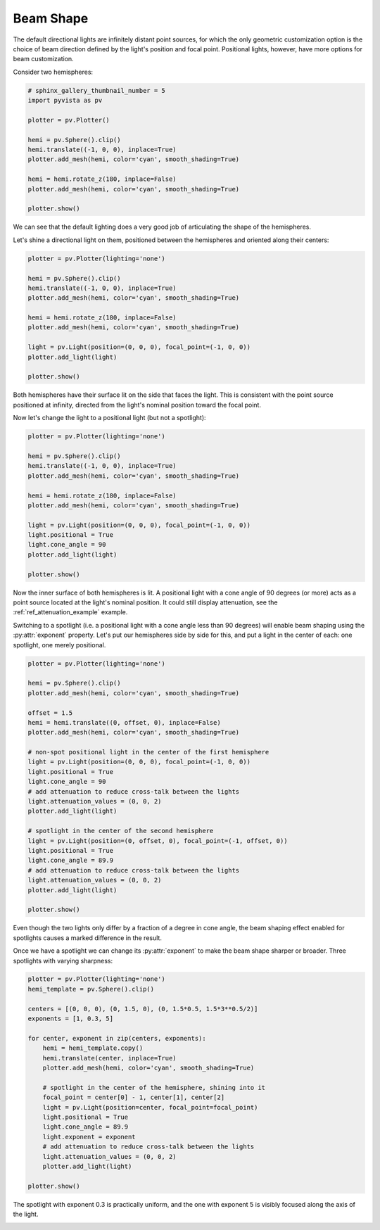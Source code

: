 
.. DO NOT EDIT.
.. THIS FILE WAS AUTOMATICALLY GENERATED BY SPHINX-GALLERY.
.. TO MAKE CHANGES, EDIT THE SOURCE PYTHON FILE:
.. "examples/04-lights/beam_shape.py"
.. LINE NUMBERS ARE GIVEN BELOW.

.. only:: html

    .. note::
        :class: sphx-glr-download-link-note

        Click :ref:`here <sphx_glr_download_examples_04-lights_beam_shape.py>`
        to download the full example code

.. rst-class:: sphx-glr-example-title

.. _sphx_glr_examples_04-lights_beam_shape.py:


.. _ref_light_beam_shape_example:

Beam Shape
~~~~~~~~~~

The default directional lights are infinitely distant point sources, for which
the only geometric customization option is the choice of beam direction defined
by the light's position and focal point. Positional lights, however, have more
options for beam customization.

Consider two hemispheres:

.. GENERATED FROM PYTHON SOURCE LINES 14-29

.. code-block:: default

    # sphinx_gallery_thumbnail_number = 5
    import pyvista as pv

    plotter = pv.Plotter()

    hemi = pv.Sphere().clip()
    hemi.translate((-1, 0, 0), inplace=True)
    plotter.add_mesh(hemi, color='cyan', smooth_shading=True)

    hemi = hemi.rotate_z(180, inplace=False)
    plotter.add_mesh(hemi, color='cyan', smooth_shading=True)

    plotter.show()





.. image-sg:: /examples/04-lights/images/sphx_glr_beam_shape_001.png
   :alt: beam shape
   :srcset: /examples/04-lights/images/sphx_glr_beam_shape_001.png
   :class: sphx-glr-single-img





.. GENERATED FROM PYTHON SOURCE LINES 30-35

We can see that the default lighting does a very good job of articulating the
shape of the hemispheres.

Let's shine a directional light on them, positioned between the hemispheres and
oriented along their centers:

.. GENERATED FROM PYTHON SOURCE LINES 35-51

.. code-block:: default


    plotter = pv.Plotter(lighting='none')

    hemi = pv.Sphere().clip()
    hemi.translate((-1, 0, 0), inplace=True)
    plotter.add_mesh(hemi, color='cyan', smooth_shading=True)

    hemi = hemi.rotate_z(180, inplace=False)
    plotter.add_mesh(hemi, color='cyan', smooth_shading=True)

    light = pv.Light(position=(0, 0, 0), focal_point=(-1, 0, 0))
    plotter.add_light(light)

    plotter.show()





.. image-sg:: /examples/04-lights/images/sphx_glr_beam_shape_002.png
   :alt: beam shape
   :srcset: /examples/04-lights/images/sphx_glr_beam_shape_002.png
   :class: sphx-glr-single-img





.. GENERATED FROM PYTHON SOURCE LINES 52-57

Both hemispheres have their surface lit on the side that faces the light.
This is consistent with the point source positioned at infinity, directed from
the light's nominal position toward the focal point.

Now let's change the light to a positional light (but not a spotlight):

.. GENERATED FROM PYTHON SOURCE LINES 57-75

.. code-block:: default


    plotter = pv.Plotter(lighting='none')

    hemi = pv.Sphere().clip()
    hemi.translate((-1, 0, 0), inplace=True)
    plotter.add_mesh(hemi, color='cyan', smooth_shading=True)

    hemi = hemi.rotate_z(180, inplace=False)
    plotter.add_mesh(hemi, color='cyan', smooth_shading=True)

    light = pv.Light(position=(0, 0, 0), focal_point=(-1, 0, 0))
    light.positional = True
    light.cone_angle = 90
    plotter.add_light(light)

    plotter.show()





.. image-sg:: /examples/04-lights/images/sphx_glr_beam_shape_003.png
   :alt: beam shape
   :srcset: /examples/04-lights/images/sphx_glr_beam_shape_003.png
   :class: sphx-glr-single-img





.. GENERATED FROM PYTHON SOURCE LINES 76-85

Now the inner surface of both hemispheres is lit. A positional light with a
cone angle of 90 degrees (or more) acts as a point source located at the
light's nominal position. It could still display attenuation, see the
:ref:`ref_attenuation_example` example.

Switching to a spotlight (i.e. a positional light with a cone angle less
than 90 degrees) will enable beam shaping using the :py:attr:`exponent`
property. Let's put our hemispheres side by side for this, and put a light in
the center of each: one spotlight, one merely positional.

.. GENERATED FROM PYTHON SOURCE LINES 85-114

.. code-block:: default


    plotter = pv.Plotter(lighting='none')

    hemi = pv.Sphere().clip()
    plotter.add_mesh(hemi, color='cyan', smooth_shading=True)

    offset = 1.5
    hemi = hemi.translate((0, offset, 0), inplace=False)
    plotter.add_mesh(hemi, color='cyan', smooth_shading=True)

    # non-spot positional light in the center of the first hemisphere
    light = pv.Light(position=(0, 0, 0), focal_point=(-1, 0, 0))
    light.positional = True
    light.cone_angle = 90
    # add attenuation to reduce cross-talk between the lights
    light.attenuation_values = (0, 0, 2)
    plotter.add_light(light)

    # spotlight in the center of the second hemisphere
    light = pv.Light(position=(0, offset, 0), focal_point=(-1, offset, 0))
    light.positional = True
    light.cone_angle = 89.9
    # add attenuation to reduce cross-talk between the lights
    light.attenuation_values = (0, 0, 2)
    plotter.add_light(light)

    plotter.show()





.. image-sg:: /examples/04-lights/images/sphx_glr_beam_shape_004.png
   :alt: beam shape
   :srcset: /examples/04-lights/images/sphx_glr_beam_shape_004.png
   :class: sphx-glr-single-img





.. GENERATED FROM PYTHON SOURCE LINES 115-121

Even though the two lights only differ by a fraction of a degree in cone angle,
the beam shaping effect enabled for spotlights causes a marked difference in
the result.

Once we have a spotlight we can change its :py:attr:`exponent` to make the beam
shape sharper or broader. Three spotlights with varying sharpness:

.. GENERATED FROM PYTHON SOURCE LINES 121-146

.. code-block:: default


    plotter = pv.Plotter(lighting='none')
    hemi_template = pv.Sphere().clip()

    centers = [(0, 0, 0), (0, 1.5, 0), (0, 1.5*0.5, 1.5*3**0.5/2)]
    exponents = [1, 0.3, 5]

    for center, exponent in zip(centers, exponents):
        hemi = hemi_template.copy()
        hemi.translate(center, inplace=True)
        plotter.add_mesh(hemi, color='cyan', smooth_shading=True)

        # spotlight in the center of the hemisphere, shining into it
        focal_point = center[0] - 1, center[1], center[2]
        light = pv.Light(position=center, focal_point=focal_point)
        light.positional = True
        light.cone_angle = 89.9
        light.exponent = exponent
        # add attenuation to reduce cross-talk between the lights
        light.attenuation_values = (0, 0, 2)
        plotter.add_light(light)

    plotter.show()





.. image-sg:: /examples/04-lights/images/sphx_glr_beam_shape_005.png
   :alt: beam shape
   :srcset: /examples/04-lights/images/sphx_glr_beam_shape_005.png
   :class: sphx-glr-single-img





.. GENERATED FROM PYTHON SOURCE LINES 147-149

The spotlight with exponent 0.3 is practically uniform, and the one with
exponent 5 is visibly focused along the axis of the light.


.. rst-class:: sphx-glr-timing

   **Total running time of the script:** ( 0 minutes  1.752 seconds)


.. _sphx_glr_download_examples_04-lights_beam_shape.py:


.. only :: html

 .. container:: sphx-glr-footer
    :class: sphx-glr-footer-example



  .. container:: sphx-glr-download sphx-glr-download-python

     :download:`Download Python source code: beam_shape.py <beam_shape.py>`



  .. container:: sphx-glr-download sphx-glr-download-jupyter

     :download:`Download Jupyter notebook: beam_shape.ipynb <beam_shape.ipynb>`


.. only:: html

 .. rst-class:: sphx-glr-signature

    `Gallery generated by Sphinx-Gallery <https://sphinx-gallery.github.io>`_
